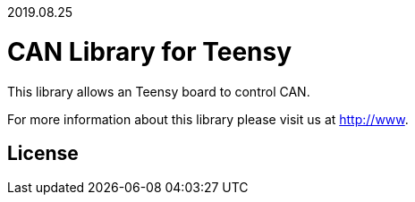 2019.08.25

= CAN Library for Teensy =

This library allows an Teensy board to control CAN.

For more information about this library please visit us at
http://www.

== License ==